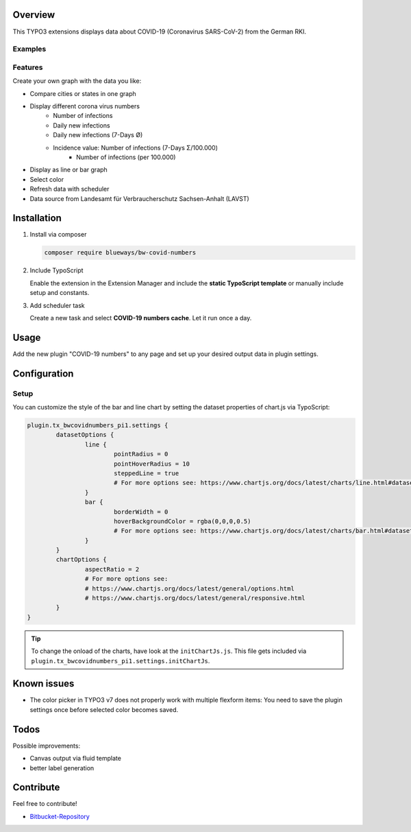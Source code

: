 Overview
====================

This TYPO3 extensions displays data about COVID-19 (Coronavirus SARS-CoV-2) from the German RKI.

Examples
--------

.. figure:: ./Images/example.png
   :alt: Example chart
   :class: with-shadow

.. figure:: ./Images/example2.png
   :alt: Example chart 2
   :class: with-shadow

Features
--------

Create your own graph with the data you like:

* Compare cities or states in one graph
* Display different corona virus numbers
    * Number of infections
    * Daily new infections
    * Daily new infections (7-Days Ø)
    * Incidence value: Number of infections (7-Days Σ/100.000)
	* Number of infections (per 100.000)
* Display as line or bar graph
* Select color
* Refresh data with scheduler
* Data source from Landesamt für Verbraucherschutz Sachsen-Anhalt (LAVST)

Installation
============

.. rst-class:: bignums

1. Install via composer

   .. code:: bash

      composer require blueways/bw-covid-numbers

2. Include TypoScript

   Enable the extension in the Extension Manager and include the **static TypoScript template** or manually include setup and constants.

3. Add scheduler task

   Create a new task and select **COVID-19 numbers cache**. Let it run once a day.

Usage
=====

Add the new plugin "COVID-19 numbers" to any page and set up your desired output data in plugin settings.

.. figure:: ./Images/contentElement.png
   :alt: Add content element
   :class: with-shadow

.. figure:: ./Images/contentElement2.png
   :alt: Configure plugin settings
   :class: with-shadow

Configuration
=============

Setup
-------------

You can customize the style of the bar and line chart by setting the dataset properties of chart.js via TypoScript:

.. code:: typoscript

	plugin.tx_bwcovidnumbers_pi1.settings {
		datasetOptions {
			line {
				pointRadius = 0
				pointHoverRadius = 10
				steppedLine = true
				# For more options see: https://www.chartjs.org/docs/latest/charts/line.html#dataset-properties
			}
			bar {
				borderWidth = 0
				hoverBackgroundColor = rgba(0,0,0,0.5)
				# For more options see: https://www.chartjs.org/docs/latest/charts/bar.html#dataset-properties
			}
		}
		chartOptions {
			aspectRatio = 2
			# For more options see:
			# https://www.chartjs.org/docs/latest/general/options.html
			# https://www.chartjs.org/docs/latest/general/responsive.html
		}
	}


.. tip::

   To change the onload of the charts, have look at the ``initChartJs.js``. This file gets included via ``plugin.tx_bwcovidnumbers_pi1.settings.initChartJs``.

Known issues
============

* The color picker in TYPO3 v7 does not properly work with multiple flexform items: You need to save the plugin settings once before selected color becomes saved.

Todos
=====

Possible improvements:

* Canvas output via fluid template
* better label generation


Contribute
==========

Feel free to contribute!

* `Bitbucket-Repository <https://bitbucket.org/blueways/bw_covid_numbers/>`__
